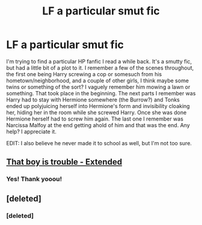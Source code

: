 #+TITLE: LF a particular smut fic

* LF a particular smut fic
:PROPERTIES:
:Author: wtfberserk
:Score: 2
:DateUnix: 1487702310.0
:DateShort: 2017-Feb-21
:FlairText: Request
:END:
I'm trying to find a particular HP fanfic I read a while back. It's a smutty fic, but had a little bit of a plot to it. I remember a few of the scenes throughout, the first one being Harry screwing a cop or somesuch from his hometown/neighborhood, and a couple of other girls, I think maybe some twins or something of the sort? I vaguely remember him mowing a lawn or something. That took place in the beginning. The next parts I remember was Harry had to stay with Hermione somewhere (the Burrow?) and Tonks ended up polyjuicing herself into Hermione's form and invisibility cloaking her, hiding her in the room while she screwed Harry. Once she was done Hermione herself had to screw him again. The last one I remember was Narcissa Malfoy at the end getting ahold of him and that was the end. Any help? I appreciate it.

EDIT: I also believe he never made it to school as well, but I'm not too sure.


** [[http://fictionhunt.com/read/11497651/1][That boy is trouble - Extended]]
:PROPERTIES:
:Author: Jahvazi
:Score: 5
:DateUnix: 1487703251.0
:DateShort: 2017-Feb-21
:END:

*** Yes! Thank yooou!
:PROPERTIES:
:Author: wtfberserk
:Score: 1
:DateUnix: 1487705700.0
:DateShort: 2017-Feb-21
:END:


** [deleted]
:PROPERTIES:
:Score: 1
:DateUnix: 1487703295.0
:DateShort: 2017-Feb-21
:END:

*** [deleted]
:PROPERTIES:
:Score: 1
:DateUnix: 1487703349.0
:DateShort: 2017-Feb-21
:END:
